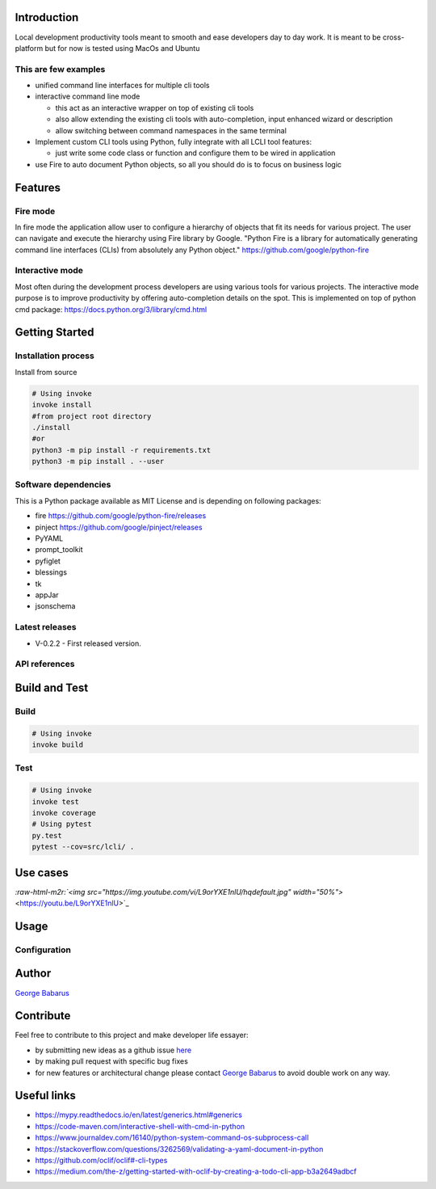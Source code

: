 .. role:: raw-html-m2r(raw)
   :format: html


Introduction
============

Local development productivity tools meant to smooth and ease developers day to day work. 
It is meant to be cross-platform but for now is tested using MacOs and Ubuntu

This are few examples
---------------------


* unified command line interfaces for multiple cli tools
* 
  interactive command line mode


  * this act as an interactive wrapper on top of existing cli tools
  * also allow extending the existing cli tools with auto-completion, input enhanced wizard or description
  * allow switching between command namespaces in the same terminal

* 
  Implement custom CLI tools using Python, fully integrate with all LCLI tool features:


  * just write some code class or function and configure them to be wired in application

* 
  use Fire to auto document Python objects, so all you should do is to focus on business logic

Features
========

Fire mode
---------

In fire mode the application allow user to configure a hierarchy of objects that fit its needs for various project.
The user can navigate and execute the hierarchy using Fire library by Google. 
"Python Fire is a library for automatically generating command line interfaces (CLIs) from absolutely any Python object."
https://github.com/google/python-fire

Interactive mode
----------------

Most often during the development process developers are using various tools for various projects.
The interactive mode purpose is to improve productivity by offering auto-completion details on the spot.
This is implemented on top of python cmd package: https://docs.python.org/3/library/cmd.html

Getting Started
===============

Installation process
--------------------

Install from source

.. code-block:: bash

   # Using invoke
   invoke install
   #from project root directory
   ./install
   #or 
   python3 -m pip install -r requirements.txt
   python3 -m pip install . --user

Software dependencies
---------------------

This is a Python package available as MIT License and is depending on following packages:


* fire https://github.com/google/python-fire/releases
* pinject https://github.com/google/pinject/releases
* PyYAML
* prompt_toolkit
* pyfiglet
* blessings
* tk
* appJar
* jsonschema

Latest releases
---------------


* V-0.2.2 - First released version. 

API references
--------------

Build and Test
==============

Build
-----

.. code-block:: bash

   # Using invoke
   invoke build

Test
----

.. code-block:: bash

   # Using invoke
   invoke test
   invoke coverage
   # Using pytest
   py.test
   pytest --cov=src/lcli/ .

Use cases
=========

`\ :raw-html-m2r:`<img src="https://img.youtube.com/vi/L9orYXE1nlU/hqdefault.jpg" width="50%">` <https://youtu.be/L9orYXE1nlU>`_

Usage
=====

Configuration
-------------

Author
======

`George Babarus <https://github.com/georgebabarus>`_

Contribute
==========

Feel free to contribute to this project and make developer life essayer:


* by submitting new ideas as a github issue `here <https://github.com/georgebabarus/lcli/issues/new>`_
* by making pull request with specific bug fixes
* for new features or architectural change please contact `George Babarus <https://github.com/georgebabarus>`_ to avoid double work on any way.

Useful links
============


* https://mypy.readthedocs.io/en/latest/generics.html#generics
* https://code-maven.com/interactive-shell-with-cmd-in-python
* https://www.journaldev.com/16140/python-system-command-os-subprocess-call
* https://stackoverflow.com/questions/3262569/validating-a-yaml-document-in-python
* https://github.com/oclif/oclif#-cli-types
* https://medium.com/the-z/getting-started-with-oclif-by-creating-a-todo-cli-app-b3a2649adbcf

